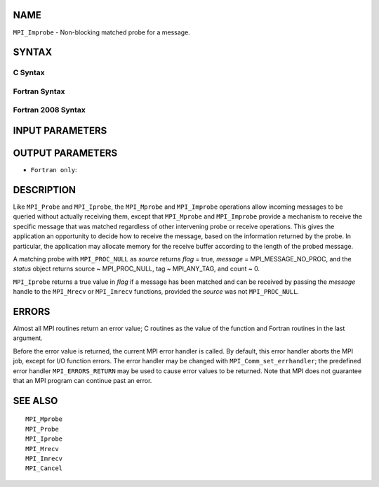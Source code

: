 NAME
----

``MPI_Improbe`` - Non-blocking matched probe for a message.

SYNTAX
------

C Syntax
~~~~~~~~

.. code-block:: c
   :linenos:

   #include <mpi.h>
   int MPI_Improbe(int source, int tag, MPI_Comm comm,
   	int *flag, MPI_Message *message, MPI_Status *status)

Fortran Syntax
~~~~~~~~~~~~~~

.. code-block:: fortran
   :linenos:

   USE MPI
   ! or the older form: INCLUDE 'mpif.h'
   MPI_IMPROBE(SOURCE, TAG, COMM, FLAG, MESSAGE, STATUS, IERROR)
   	LOGICAL	FLAG
   	INTEGER	SOURCE, TAG, COMM, MESSAGE
   	INTEGER	STATUS(MPI_STATUS_SIZE), IERROR

Fortran 2008 Syntax
~~~~~~~~~~~~~~~~~~~

.. code-block:: fortran
   :linenos:

   USE mpi_f08
   MPI_Improbe(source, tag, comm, flag, message, status, ierror)
   	INTEGER, INTENT(IN) :: source, tag
   	TYPE(MPI_Comm), INTENT(IN) :: comm
   	INTEGER, INTENT(OUT) :: flag
   	TYPE(MPI_Message), INTENT(OUT) :: message
   	TYPE(MPI_Status) :: status
   	INTEGER, OPTIONAL, INTENT(OUT) :: ierror

INPUT PARAMETERS
----------------




OUTPUT PARAMETERS
-----------------




* ``Fortran only``: 

DESCRIPTION
-----------

Like ``MPI_Probe`` and ``MPI_Iprobe``, the ``MPI_Mprobe`` and ``MPI_Improbe`` operations
allow incoming messages to be queried without actually receiving them,
except that ``MPI_Mprobe`` and ``MPI_Improbe`` provide a mechanism to receive
the specific message that was matched regardless of other intervening
probe or receive operations. This gives the application an opportunity
to decide how to receive the message, based on the information returned
by the probe. In particular, the application may allocate memory for the
receive buffer according to the length of the probed message.

A matching probe with ``MPI_PROC_NULL`` as *source* returns *flag* = true,
*message* = MPI_MESSAGE_NO_PROC, and the *status* object returns source
~ MPI_PROC_NULL, tag ~ MPI_ANY_TAG, and count ~ 0.

``MPI_Iprobe`` returns a true value in *flag* if a message has been matched
and can be received by passing the *message* handle to the ``MPI_Mrecv`` or
``MPI_Imrecv`` functions, provided the *source* was not ``MPI_PROC_NULL``.

ERRORS
------

Almost all MPI routines return an error value; C routines as the value
of the function and Fortran routines in the last argument.

Before the error value is returned, the current MPI error handler is
called. By default, this error handler aborts the MPI job, except for
I/O function errors. The error handler may be changed with
``MPI_Comm_set_errhandler``; the predefined error handler ``MPI_ERRORS_RETURN``
may be used to cause error values to be returned. Note that MPI does not
guarantee that an MPI program can continue past an error.

SEE ALSO
--------

::

   MPI_Mprobe
   MPI_Probe
   MPI_Iprobe
   MPI_Mrecv
   MPI_Imrecv
   MPI_Cancel
